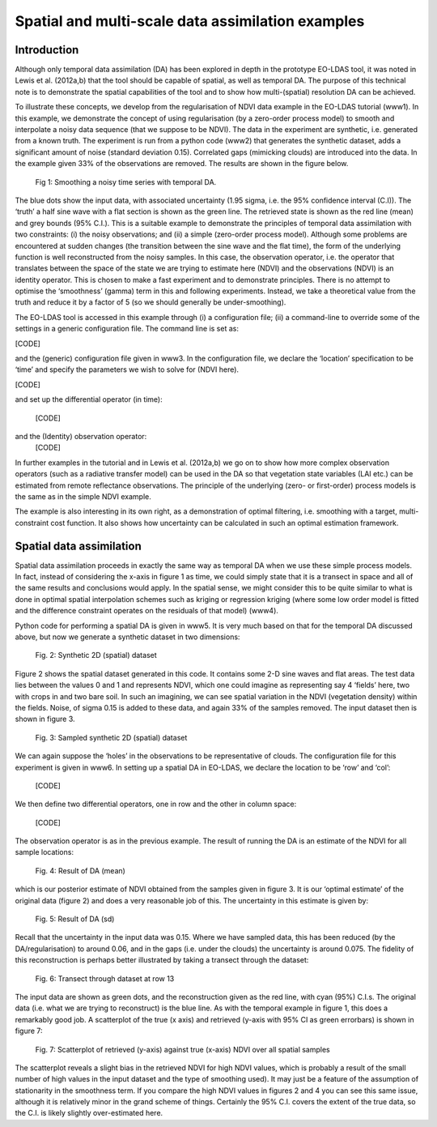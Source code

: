 **********************************************************************
Spatial and multi-scale data assimilation examples
**********************************************************************

Introduction
========================

Although  only temporal data assimilation (DA)  has been explored in depth in the 
prototype EO-LDAS tool, it was noted in Lewis et al. (2012a,b) that the tool should 
be capable of spatial, as well as temporal DA. The purpose of this technical note is to 
demonstrate the spatial capabilities of the tool and to show how multi-(spatial) 
resolution DA can be achieved.

To illustrate these concepts, we develop from the regularisation of NDVI data 
example in the EO-LDAS tutorial (www1).  In this example, we demonstrate the 
concept of using regularisation (by a zero-order process model) to  smooth and 
interpolate a noisy data sequence (that we suppose to be NDVI). The data in the 
experiment are synthetic, i.e. generated from a known truth.
The experiment is run from a python code  (www2) that generates the synthetic 
dataset, adds a significant amount of noise (standard deviation 0.15). Correlated gaps 
(mimicking clouds) are introduced into the data. In the example given 33% of the 
observations are removed. The results are shown in the figure below.                                                        


.. figure:: example1plot1.png

   Fig 1: Smoothing a noisy time series with temporal DA.

The blue dots show the input data, with associated uncertainty (1.95 sigma, i.e. the 
95% confidence interval (C.I)). The ‘truth’ a half sine wave with a flat section is 
shown as the green line. The retrieved state is shown as the red line (mean) and grey 
bounds (95% C.I.). This is a suitable example to demonstrate the principles of 
temporal data assimilation with two constraints: (i) the noisy observations; and (ii) a 
simple (zero-order process model). Although some problems are encountered at 
sudden changes (the transition between the sine wave and the flat time), the form of 
the underlying function is well reconstructed from the noisy samples. In this case, the 
observation operator, i.e. the operator that translates between the space of the state we 
are trying to estimate here (NDVI) and the observations (NDVI) is an identity 
operator. This is chosen to make a fast experiment and to demonstrate principles.
There is no attempt to optimise the ‘smoothness’ (gamma) term in this and following 
experiments. Instead, we take a theoretical value from the truth and reduce it by a 
factor of 5 (so we should generally be under-smoothing).

The EO-LDAS tool is accessed in this example through (i) a configuration file; (ii) a 
command-line to override some of the settings in a generic configuration file. The 
command line is set as:                                                     

[CODE]

and the (generic) configuration file given in www3. In the configuration file, we 
declare the ‘location’ specification to be ‘time’ and specify the parameters we wish to 
solve for (NDVI here).

[CODE]

and set up the differential operator (in time):
    
        [CODE]
        
and the (Identity) observation operator:
    [CODE]
    
In further examples in the tutorial and in Lewis et al. (2012a,b) we go on to show how 
more complex observation operators (such as a radiative transfer model) can be used 
in the DA so that vegetation state variables (LAI etc.) can be estimated from remote 
reflectance observations. The principle of the underlying (zero- or first-order) process 
models is the same as in the simple NDVI example.

The example is also interesting in its own right, as a demonstration of optimal 
filtering, i.e. smoothing with a target, multi-constraint cost function. It also shows 
how uncertainty can be calculated in such an optimal estimation framework.                                                      


Spatial data assimilation
=============================

Spatial data assimilation proceeds in exactly the same way as temporal DA when we 
use these simple process models. In fact, instead of considering the x-axis in figure 1 
as time, we could simply state that it is a transect in space and all of the same results 
and conclusions would apply. In the spatial sense, we might consider this to be quite 
similar to what is done in optimal spatial interpolation schemes such as kriging or 
regression kriging (where some low order model is fitted and the difference constraint 
operates on the residuals of that model) (www4).

Python code for performing a spatial DA is given in www5. It is very much based on 
that for the temporal DA discussed above, but now we generate a synthetic dataset in 
two dimensions:

.. figure:: NDVI_Identity_spatial.params_clean.png
    
    Fig. 2: Synthetic 2D (spatial) dataset

Figure 2 shows the spatial dataset generated in this code. It contains some 2-D sine 
waves and flat areas. The test data lies between the values 0 and 1 and represents 
NDVI, which one could imagine as representing say 4 ‘fields’ here, two with crops in 
and two bare soil. In such an imagining, we can see spatial variation in the NDVI 
(vegetation density) within the fields.
Noise, of sigma 0.15 is added to these data, and again 33% of the samples removed. 
The input dataset then is shown in figure 3.

.. figure:: NDVI_Identity_spatial.params_data.png

   Fig. 3: Sampled synthetic 2D (spatial) dataset

We can again suppose the ‘holes’ in the observations to be representative of clouds.
The configuration file for this experiment is given in www6.
In setting up a spatial DA in EO-LDAS, we declare the location to be ‘row’ and ‘col’:
    
    [CODE]
    
We then define two differential operators, one in row and the other in column space:
    
        
            [CODE]
    
The observation operator is as in the previous example.
The result of running the DA is an estimate of the NDVI for all sample locations:
    
.. figure:: NDVI_Identity_spatial.params_fwd.png

    Fig. 4: Result of DA (mean)
    

which is our posterior estimate of NDVI obtained from the samples given in figure 3. 
It is our ‘optimal estimate’ of the original data (figure 2) and does a very reasonable 
job of this. The uncertainty in this estimate is given by:                                                      

.. figure:: NDVI_Identity_spatial.params_fwdsd.png

    Fig. 5: Result of DA (sd)
    

Recall that the uncertainty in the input data was 0.15. Where we have sampled data, 
this has been reduced (by the DA/regularisation) to around 0.06, and in the gaps (i.e. 
under the clouds) the uncertainty is around 0.075. The fidelity of this reconstruction is 
perhaps better illustrated by taking a transect through the dataset:
    
.. figure:: NDVI_Identity_spatial.params_transect.png

    Fig. 6: Transect through dataset at row 13                                                        

The input data are shown as green dots, and the reconstruction given as the red line, 
with cyan (95%) C.I.s. The original data (i.e. what we are trying to reconstruct) is the 
blue line. As with the temporal example in figure 1, this does a remarkably good job.
A scatterplot of the true (x axis) and retrieved (y-axis with 95% CI as green errorbars) 
is shown in figure 7:
    
.. figure:: NDVI_Identity_spatial.params.png

    Fig. 7: Scatterplot of retrieved (y-axis) against true (x-axis) NDVI over all  spatial samples
    
The scatterplot reveals a slight bias in the retrieved NDVI for high NDVI values, 
which is probably a result of the small number of high values in the input dataset and 
the type of smoothing used). It may just be a feature of the assumption of stationarity 
in the smoothness term. If you compare the high NDVI values in figures 2 and 4 you 
can see this same issue, although it is relatively minor in the grand scheme of things.
Certainly the 95% C.I. covers the extent of the true data, so the C.I. is likely slightly 
over-estimated here.